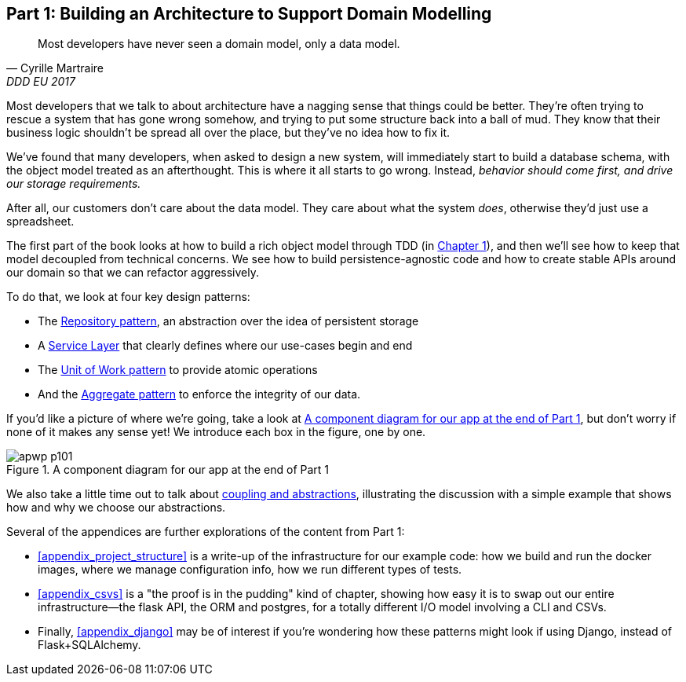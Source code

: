 [[part1]]
[part]
== Part 1: Building an Architecture to Support Domain Modelling


[quote, Cyrille Martraire, DDD EU 2017]
____
Most developers have never seen a domain model, only a data model.
____

Most developers that we talk to about architecture have a nagging sense that
things could be better. They're often trying to rescue a system that has gone
wrong somehow, and trying to put some structure back into a ball of mud.
They know that their business logic shouldn't be spread all over the place,
but they've no idea how to fix it.

We've found that many developers, when asked to design a new system, will
immediately start to build a database schema, with the object model treated
as an afterthought. This is where it all starts to go wrong. Instead, _behavior
should come first, and drive our storage requirements._

After all, our customers don't care about the data model. They care about what
the system _does_, otherwise they'd just use a spreadsheet.

The first part of the book looks at how to build a rich object model
through TDD (in <<chapter_01_domain_model,Chapter 1>>), and then we'll see how
to keep that model decoupled from technical concerns. We see how to build
persistence-agnostic code and how to create stable APIs around our domain so
that we can refactor aggressively.

To do that, we look at four key design patterns:

* The <<chapter_02_repository,Repository pattern>>, an abstraction over the
  idea of persistent storage

* A <<chapter_04_service_layer,Service Layer>> that clearly defines where our
  use-cases begin and end

* The <<chapter_06_uow,Unit of Work pattern>> to provide atomic operations

* And the <<chapter_07_aggregate,Aggregate pattern>> to enforce the integrity
  of our data.

If you'd like a picture of where we're going, take a look at
<<part1_components_diagram>>, but don't worry if none of it makes any sense
yet!  We introduce each box in the figure, one by one.

[[part1_components_diagram]]
.A component diagram for our app at the end of Part 1
image::images/apwp_p101.png[]

//TODO: inline this diagram's source.
//TODO: font size too small?

We also take a little time out to talk about
<<chapter_03_abstractions,coupling and abstractions>>, illustrating the
discussion with a simple example that shows how and why we choose our
abstractions.


Several of the appendices are further explorations of the content from Part 1:

* <<appendix_project_structure>> is a write-up of the infrastructure for our example
  code: how we build and run the docker images, where we manage configuration
  info,  how we run different types of tests.

* <<appendix_csvs>> is a "the proof is in the pudding" kind of chapter, showing
  how easy it is to swap out our entire infrastructure--the flask API, the
  ORM and postgres, for a totally different I/O model involving a CLI and
  CSVs.

* Finally, <<appendix_django>> may be of interest if you're wondering how these
  patterns might look if using Django, instead of Flask+SQLAlchemy.
